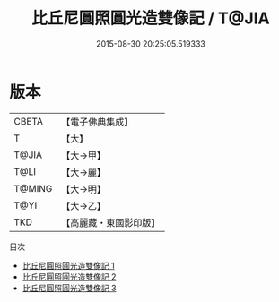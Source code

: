 #+TITLE: 比丘尼圓照圓光造雙像記 / T@JIA

#+DATE: 2015-08-30 20:25:05.519333
* 版本
 |     CBETA|【電子佛典集成】|
 |         T|【大】     |
 |     T@JIA|【大→甲】   |
 |      T@LI|【大→麗】   |
 |    T@MING|【大→明】   |
 |      T@YI|【大→乙】   |
 |       TKD|【高麗藏・東國影印版】|
目次
 - [[file:KR6j0063_001.txt][比丘尼圓照圓光造雙像記 1]]
 - [[file:KR6j0063_002.txt][比丘尼圓照圓光造雙像記 2]]
 - [[file:KR6j0063_003.txt][比丘尼圓照圓光造雙像記 3]]
